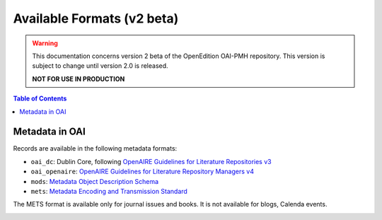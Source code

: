 .. _formats_v2:

Available Formats (v2 beta)
=====================================
.. warning::

      This documentation concerns version 2 beta of the OpenEdition OAI-PMH repository. This version is subject to change until version 2.0 is released. 

      **NOT FOR USE IN PRODUCTION**


.. contents:: Table of Contents
   :depth: 2

Metadata in OAI
-------------------

Records are available in the following metadata formats:

* ``oai_dc``: Dublin Core, following `OpenAIRE Guidelines for Literature Repositories v3 <https://guidelines.openaire.eu/en/latest/literature/index_guidelines-lit_v3.html>`_
* ``oai_openaire``: `OpenAIRE Guidelines for Literature Repository Managers v4 <https://openaire-guidelines-for-literature-repository-managers.readthedocs.io/en/v4.0.0/>`_
* ``mods``: `Metadata Object Description Schema <https://www.loc.gov/standards/mods/>`_ 
* ``mets``: `Metadata Encoding and Transmission Standard <https://www.loc.gov/standards/mets/>`_

The METS format is available only for journal issues and books. It is not available for blogs, Calenda events.

.. _tei_v2:

.. TEI full text and Raw full text for partners
.. ------------------------------------------------------
.. 
.. .. note :: Access to Full text in TEI and Raw text format is only available for authorized IP address (OpenEdition partners)
.. 
.. OpenEdition provide partners an access to full text in TEI (`Text Encoding Initiative <http://www.tei-c.org/>`_) format and Raw text format for documents published on OpenEdition Journals and OpenEdition Books. 
.. 
.. Link to TEI structured full text and to Raw text (actually BASICTEI format) is retrivable from OAI in ``qdc`` format, following the url available in these elements:
.. 
.. * ``<dcterms:hasFormat scheme="TEI">``: link to structured  XML-TEI Full text (suitable for republication and text and data mining)
.. * ``<dcterms:hasFormat scheme="BASICTEI">``: link to full text in the "basicTEI" format witch provide metadata of the document in TeiHeader and raw text in the body section of the TEI document (suitable for text indexing). 
.. 
.. If you need access to OpenEdition’s TEI as a partner, please email us at contact+oai@openedition.org.
.. 
.. 
.. **Example**
.. 
.. https://oai.openedition.org/?verb=GetRecord&identifier=oai:revues.org:terrain/16916&metadataPrefix=qdc
.. 
.. .. code-block:: xml
..     :linenos:
.. 
..     <?xml version="1.0" encoding="UTF-8"?>
..     <OAI-PMH xmlns="http://www.openarchives.org/OAI/2.0/" xmlns:xsi="http://www.w3.org/2001/XMLSchema-instance" xsi:schemaLocation="http://www.openarchives.org/OAI/2.0/ http://www.openarchives.org/OAI/2.0/OAI-PMH.xsd">
..       <responseDate>2018-10-11T20:34:26Z</responseDate>
..       <request verb="GetRecord" identifier="oai:revues.org:terrain/16916" metadataPrefix="qdc">https://oai.openedition.org/</request>
..       <GetRecord xmlns:qdc="http://epubs.cclrc.ac.uk/xmlns/qdc/" xmlns:dcterms="http://purl.org/dc/terms/">
..         <record>
..           <header>
..             <identifier>oai:revues.org:terrain/16916</identifier>
..             <datestamp>2018-10-09T10:04:10Z</datestamp>
..             <setSpec>journals</setSpec>
..             <setSpec>journals:terrain</setSpec>
..             <setSpec>openaire</setSpec>
..           </header>
..           <metadata>
..             <qdc:qualifieddc xmlns:dcterms="http://purl.org/dc/terms/" xmlns:qdc="http://epubs.cclrc.ac.uk/xmlns/qdc/" xmlns:xsi="http://www.w3.org/2001/XMLSchema-instance" xsi:schemaLocation="http://purl.org/dc/terms/ http://dublincore.org/schemas/xmls/qdc/2006/01/06/dcterms.xsd http://epubs.cclrc.ac.uk/xmlns/qdc/ http://epubs.cclrc.ac.uk/xsd/qdc.xsd">
..               <dcterms:title>Y a-t-il une différence entre « Roms » et « Roumains » ?</dcterms:title>
..               
..               [...]
..           
..               <dcterms:hasFormat scheme="TEI">http://journals.openedition.org/terrain/tei/16916</dcterms:hasFormat>
..               <dcterms:hasFormat scheme="BASICTEI">http://journals.openedition.org/terrain/basictei/16916</dcterms:hasFormat>
..             </qdc:qualifieddc>
..           </metadata>
..         </record>
..       </GetRecord>
..     </OAI-PMH>
.. 
.. 
.. 
